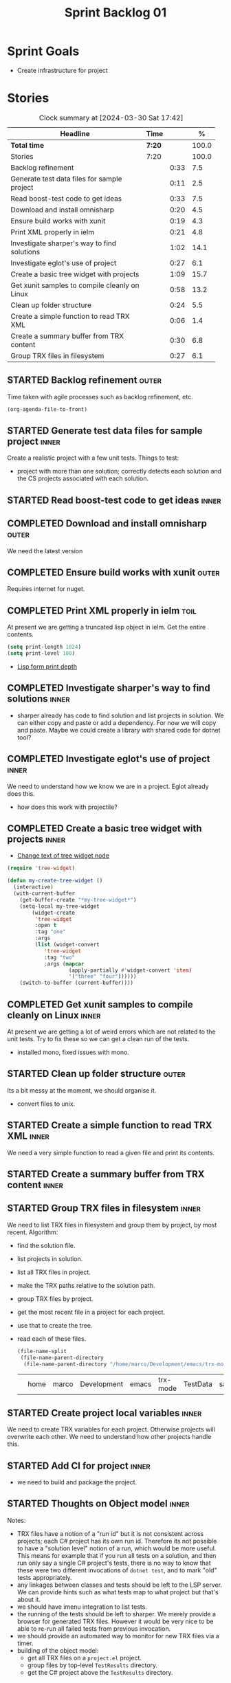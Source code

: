 #+title: Sprint Backlog 01
#+options: date:nil toc:nil author:nil num:nil
#+todo: STARTED | COMPLETED CANCELLED POSTPONED
#+tags: { inner(i) outer(o) toil(t) }

* Sprint Goals

- Create infrastructure for project

* Stories

#+begin: clocktable :maxlevel 3 :scope subtree :indent nil :emphasize nil :scope file :narrow 75 :formula %
#+CAPTION: Clock summary at [2024-03-30 Sat 17:42]
| <75>                                          |        |      |       |
| Headline                                      | Time   |      |     % |
|-----------------------------------------------+--------+------+-------|
| *Total time*                                  | *7:20* |      | 100.0 |
|-----------------------------------------------+--------+------+-------|
| Stories                                       | 7:20   |      | 100.0 |
| Backlog refinement                            |        | 0:33 |   7.5 |
| Generate test data files for sample project   |        | 0:11 |   2.5 |
| Read boost-test code to get ideas             |        | 0:33 |   7.5 |
| Download and install omnisharp                |        | 0:20 |   4.5 |
| Ensure build works with xunit                 |        | 0:19 |   4.3 |
| Print XML properly in ielm                    |        | 0:21 |   4.8 |
| Investigate sharper's way to find solutions   |        | 1:02 |  14.1 |
| Investigate eglot's use of project            |        | 0:27 |   6.1 |
| Create a basic tree widget with projects      |        | 1:09 |  15.7 |
| Get xunit samples to compile cleanly on Linux |        | 0:58 |  13.2 |
| Clean up folder structure                     |        | 0:24 |   5.5 |
| Create a simple function to read TRX XML      |        | 0:06 |   1.4 |
| Create a summary buffer from TRX content      |        | 0:30 |   6.8 |
| Group TRX files in filesystem                 |        | 0:27 |   6.1 |
#+end:

** STARTED Backlog refinement                                         :outer:
   :LOGBOOK:
   CLOCK: [2024-04-30 Tue 18:32]--[2024-04-30 Tue 18:40] =>  0:08
   CLOCK: [2024-03-28 Thu 17:30]--[2024-03-28 Thu 17:36] =>  0:06
   CLOCK: [2024-03-28 Thu 13:51]--[2024-03-28 Thu 13:58] =>  0:07
   CLOCK: [2024-03-27 Wed 10:23]--[2024-03-27 Wed 10:43] =>  0:20
   :END:

Time taken with agile processes such as backlog refinement, etc.

#+begin_src emacs-lisp
(org-agenda-file-to-front)
#+end_src

** STARTED Generate test data files for sample project                :inner:
   :LOGBOOK:
   CLOCK: [2024-03-27 Wed 10:11]--[2024-03-27 Wed 10:22] =>  0:11
   :END:

Create a realistic project with a few unit tests. Things to test:

- project with more than one solution; correctly detects each solution and the
  CS projects associated with each solution.

** STARTED Read boost-test code to get ideas                          :inner:
   :LOGBOOK:
   CLOCK: [2024-03-27 Wed 13:50]--[2024-03-27 Wed 14:23] =>  0:33
   :END:

** COMPLETED Download and install omnisharp                           :outer:
   :LOGBOOK:
   CLOCK: [2024-03-28 Thu 13:10]--[2024-03-28 Thu 13:30] =>  0:20
   :END:

We need the latest version

** COMPLETED Ensure build works with xunit                            :outer:
   :LOGBOOK:
   CLOCK: [2024-03-28 Thu 13:31]--[2024-03-28 Thu 13:50] =>  0:19
   :END:

Requires internet for nuget.

** COMPLETED Print XML properly in ielm                                :toil:
   :LOGBOOK:
   CLOCK: [2024-03-28 Thu 17:01]--[2024-03-28 Thu 17:22] =>  0:21
   :END:

At present we are getting a truncated lisp object in ielm. Get the entire
contents.

#+begin_src emacs-lisp
(setq print-length 1024)
(setq print-level 100)
#+end_src

- [[https://emacs.stackexchange.com/questions/27338/lisp-form-print-depth][Lisp form print depth]]

** COMPLETED Investigate sharper's way to find solutions              :inner:
   :LOGBOOK:
   CLOCK: [2024-03-29 Fri 12:09]--[2024-03-29 Fri 13:00] =>  0:51
   CLOCK: [2024-03-29 Fri 11:50]--[2024-03-29 Fri 12:01] =>  0:11
   :END:

- sharper already has code to find solution and list projects in solution. We
  can either copy and paste or add a dependency. For now we will copy and paste.
  Maybe we could create a library with shared code for dotnet tool?

** COMPLETED Investigate eglot's use of project                       :inner:
   :LOGBOOK:
   CLOCK: [2024-03-28 Thu 18:12]--[2024-03-28 Thu 18:39] =>  0:27
   :END:

We need to understand how we know we are in a project. Eglot already does this.

- how does this work with projectile?

** COMPLETED Create a basic tree widget with projects                 :inner:
   :LOGBOOK:
   CLOCK: [2024-03-29 Fri 13:38]--[2024-03-29 Fri 14:10] =>  0:32
   CLOCK: [2024-03-29 Fri 13:01]--[2024-03-29 Fri 13:38] =>  0:37
   :END:

- [[https://stackoverflow.com/questions/25104291/change-text-of-tree-widget-node][Change text of tree widget node]]

#+begin_src emacs-lisp
(require 'tree-widget)

(defun my-create-tree-widget ()
  (interactive)
  (with-current-buffer
    (get-buffer-create "*my-tree-widget*")
    (setq-local my-tree-widget
        (widget-create
         'tree-widget
         :open t
         :tag "one"
         :args
         (list (widget-convert
            'tree-widget
            :tag "two"
            :args (mapcar
                    (apply-partially #'widget-convert 'item)
                    '("three" "four"))))))
    (switch-to-buffer (current-buffer))))
#+end_src


** COMPLETED Get xunit samples to compile cleanly on Linux            :inner:
   :LOGBOOK:
   CLOCK: [2024-03-29 Fri 17:13]--[2024-03-29 Fri 18:11] =>  0:58
   :END:

At present we are getting a lot of weird errors which are not related to the
unit tests. Try to fix these so we can get a clean run of the tests.

- installed mono, fixed issues with mono.

** STARTED Clean up folder structure                                  :outer:
   :LOGBOOK:
   CLOCK: [2024-03-28 Thu 13:51]--[2024-03-28 Thu 14:15] =>  0:24
   :END:

Its a bit messy at the moment, we should organise it.

- convert files to unix.

** STARTED Create a simple function to read TRX XML                   :inner:
   :LOGBOOK:
   CLOCK: [2024-03-28 Thu 17:23]--[2024-03-28 Thu 17:29] =>  0:06
   :END:

We need a very simple function to read a given file and print its contents.

** STARTED Create a summary buffer from TRX content                  :inner:
   :LOGBOOK:
   CLOCK: [2024-03-30 Sat 12:12]--[2024-03-30 Sat 12:36] =>  0:24
   CLOCK: [2024-03-28 Thu 17:41]--[2024-03-28 Thu 17:47] =>  0:06
   :END:

** STARTED Group TRX files in filesystem                              :inner:
   :LOGBOOK:
   CLOCK: [2024-04-30 Tue 18:47]--[2024-04-30 Tue 19:16] =>  0:29
   CLOCK: [2024-03-31 Sun 05:35]--[2024-03-31 Sun 05:55] =>  0:20
   CLOCK: [2024-03-30 Sat 17:15a]--[2024-03-30 Sat 17:42] =>  0:27
   :END:

We need to list TRX files in filesystem and group them by project, by most
recent. Algorithm:

- find the solution file.
- list projects in solution.
- list all TRX files in project.
- make the TRX paths relative to the solution path.
- group TRX files by project.
- get the most recent file in a project for each project.
- use that to create the tree.
- read each of these files.

  #+begin_src emacs-lisp
  (file-name-split
   (file-name-parent-directory
    (file-name-parent-directory "/home/marco/Development/emacs/trx-mode/TestData/samples.xunit/UseCulture/TestResults/TestResults.trx")))
  #+end_src

  #+RESULTS:
  |   | home | marco | Development | emacs | trx-mode | TestData | samples.xunit | UseCulture |   |


** STARTED Create project local variables                             :inner:
   :LOGBOOK:
   CLOCK: [2024-03-31 Sun 06:24]--[2024-03-31 Sun 06:28] =>  0:04
   CLOCK: [2024-03-31 Sun 05:56]--[2024-03-31 Sun 06:11] =>  0:15
   :END:

We need to create TRX variables for each project. Otherwise projects will
overwrite each other. We need to understand how other projects handle this.

** STARTED Add CI for project                                         :inner:
  :LOGBOOK:
  CLOCK: [2024-03-31 Sun 13:55]--[2024-03-31 Sun 14:09] =>  0:14
  CLOCK: [2024-03-31 Sun 06:28]--[2024-03-31 Sun 06:31] =>  0:03
  :END:

- we need to build and package the project.

** STARTED Thoughts on Object model                                   :inner:
   :LOGBOOK:
   CLOCK: [2024-04-13 Sat 06:04]--[2024-04-13 Sat 06:31] =>  0:27
   :END:

Notes:

- TRX files have a notion of a "run id" but it is not consistent across
  projects; each C# project has its own run id. Therefore its not possible to
  have a "solution level" notion of a run, which would be more useful. This
  means for example that if you run all tests on a solution, and then run only
  say a single C# project's tests, there is no way to know that these were two
  different invocations of =dotnet test=, and to mark "old" tests appropriately.
- any linkages between classes and tests should be left to the LSP server. We
  can provide hints such as what tests map to what project but that's about it.
- we should have imenu integration to list tests.
- the running of the tests should be left to sharper. We merely provide a
  browser for generated TRX files. However it would be very nice to be able to
  re-run all failed tests from previous invocation.
- we should provide an automated way to monitor for new TRX files via a timer.
- building of the object model:
  - get all TRX files on a =project.el= project.
  - group files by top-level =TestResults= directory.
  - get the C# project above the =TestResults= directory.





** STARTED Naming of TRX file                                         :inner:
   :LOGBOOK:
   CLOCK: [2024-04-30 Tue 18:41]--[2024-04-30 Tue 18:46] =>  0:05
   :END:

Its possible to name the TRX file to a fixed name, without timestamps. Given
that we don't often need to look at previous runs of tests, we should make that
a requirement. Users should be able to configure the TRX file name.

** Allow expanding and collapsing tree                                :inner:

- make buffer read only, but still allowing for expanding and collapsing tree.

** User interface                                                     :inner:

Notes on the overall user interface for this mode.

We need the following dedicated buffers:

- tree widget: overview of all tests in project
- for each project, we need a list of available TRX files. One of these should
  be the currently loaded file. The tree should indicate when the TRX file is
  not the latest. We also need to know when we filter tests and did not run all
  tests.

*** Tree widget

Displays:

  - solutions
    - projects in solution
      - tests in project.

** Add build for Emacs                                                :outer:

We need CI for emacs so that when we push we compile and run all lisp tests.

** Add lisp skeleton                                                  :inner:

We need to add a trivial skeleton for lisp with a single function and a single
test.

** Investigate sharper code to read a solution                        :inner:

Sharper mode must already read a solution and get all of its projects. We need
to do something similar. Also check code to find all solutions and give user a
choice.

** Find out how to use icons in a widget tree                         :inner:

It would be nice to have icons for solutions and projects. There may already be
support for these with the fonts we have. It would also be nice to have icons
for green, yellow and red for tests.

** Add a command to run tests                                         :inner:

We should be able to:

- run all tests in the solution
- run all tests in the project
- run a specific.

From the tree, run tests at a specific node of the tree. In addition, we could
also have a specific "test" buffer which is a list, offering a table view of the
tests. Here you can run tests based on marking them.
